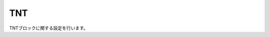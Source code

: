TNT
===

TNTブロックに関する設定を行います。

.. code-block:: xml
   <tnt>
     <!-- ブロックへのダメージを無効化 -->
     <blockdamage>off</blockdamage>
     <!-- 設置時に即着火 -->
     <instantignite>on</instantignite>
   </tnt>
